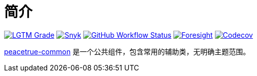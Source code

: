 = 简介
:website: https://peacetrue.github.io
:app-name: peacetrue-common
:foresight-repoId: 1b9d03d7-1643-4809-a42f-60d8d4d69575

image:https://img.shields.io/lgtm/grade/java/github/peacetrue/{app-name}["LGTM Grade",link="https://lgtm.com/projects/g/peacetrue/{app-name}"]
image:https://snyk.io/test/github/peacetrue/{app-name}/badge.svg["Snyk",link="https://app.snyk.io/org/peacetrue"]
image:https://img.shields.io/github/workflow/status/peacetrue/{app-name}/build/master["GitHub Workflow Status",link="https://github.com/peacetrue/{app-name}/actions"]
image:https://api-public.service.runforesight.com/api/v1/badge/success?repoId={foresight-repoId}["Foresight",link="https://foresight.thundra.io/repositories/github/peacetrue/{app-name}/test-runs"]
image:https://img.shields.io/codecov/c/github/peacetrue/{app-name}/master["Codecov",link="https://app.codecov.io/gh/peacetrue/{app-name}"]

{website}/{app-name}/[{app-name}] 是一个公共组件，包含常用的辅助类，无明确主题范围。
//@formatter:off
